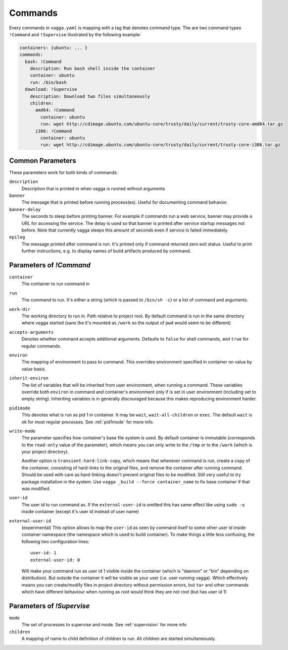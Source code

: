 .. _commands:

========
Commands
========


Every commands in ``vagga.yaml`` is mapping with a tag that denotes command
type. The are two command types ``!Command`` and ``!Supervise`` illustrated
by the following example:

.. code-block:: yaml

    containers: {ubuntu: ... }
    commands:
      bash: !Command
        description: Run bash shell inside the container
        container: ubuntu
        run: /bin/bash
      download: !Supervise
        description: Download two files simultaneously
        children:
          amd64: !Command
            container: ubuntu
            run: wget http://cdimage.ubuntu.com/ubuntu-core/trusty/daily/current/trusty-core-amd64.tar.gz
          i386: !Command
            container: ubuntu
            run: wget http://cdimage.ubuntu.com/ubuntu-core/trusty/daily/current/trusty-core-i386.tar.gz


Common Parameters
=================

These parameters work for both kinds of commands:


``description``
    Description that is printed in when vagga is runned without arguments

``banner``
    The message that is printed before running process(es). Useful for
    documenting command behavior.

``banner-delay``
    The seconds to sleep before printing banner. For example if commands run
    a web service, banner may provide a URL for accessing the service. The
    delay is used so that banner is printed after service startup messages not
    before.  Note that currently vagga sleeps this amount of seconds even
    if service is failed immediately.

``epilog``
    The message printed after command is run. It's printed only if command
    returned zero exit status. Useful to print further instructions, e.g. to
    display names of build artifacts produced by command.


Parameters of `!Command`
========================

``container``
    The container to run command in

``run``
    The command to run. It's either a string (which is passed to
    ``/bin/sh -c``) or a list of command and arguments.

``work-dir``
    The working directory to run in. Path relative to project root. By
    default command is run in the same directory where vagga started (sans
    the it's mounted as ``/work`` so the output of ``pwd`` would seem to be
    different)

``accepts-arguments``
    Denotes whether command accepts additional arguments. Defaults to ``false``
    for shell commands, and ``true`` for regular commands.

``environ``
    The mapping of environment to pass to command. This overrides environment
    specified in container on value by value basis.

``inherit-environ``
    The list of variables that will be inherited from user environment, when
    running a command. These variables override both ``environ`` in command
    and container's environment only if is set in user environment (including
    set to empty string). Inheriting variables is in generally discouraged
    because this makes reproducing environment harder.


``pid1mode``
    This denotes what is run as pid 1 in container. It may be ``wait``,
    ``wait-all-children`` or ``exec``. The default ``wait`` is ok for most
    regular processes. See :ref:`pid1mode` for more info.

``write-mode``
    The parameter specifies how container's base file system is used. By
    default container is immutable (corresponds to the ``read-only`` value of
    the parameter), which means you can only write to the ``/tmp`` or
    to the ``/work`` (which is your project directory).

    Another option is ``transient-hard-link-copy``, which means that whenever
    command is run, create a copy of the container, consisting of hard-links to
    the original files, and remove the container after running command. Should
    be used with care as hard-linking doesn't prevent original files to be
    modified. Still very useful to try package installation in the system. Use
    ``vagga _build --force container_name`` to fix base container if that was
    modified.

``user-id``
    The user id to run command as. If the ``external-user-id`` is omitted this
    has same effect like using ``sudo -u`` inside container (except it's user
    id instead of user name)

``external-user-id``
    (experimental) This option allows to map the ``user-id`` as seen by
    command itself to some other user id inside container namespace (the
    namespace which is used to build container). To make things a little less
    confusing, the following two configuration lines::

        user-id: 1
        external-user-id: 0

    Will make your command run as user id 1 visible inside the container
    (which is "daemon" or "bin" depending on distribution). But outside the
    container it will be visible as your user (i.e. user running vagga). Which
    effectively means you can create/modify files in project directory without
    permission errors, but ``tar`` and other commands which have different
    behaviour when running as root would think they are not root (but has
    user id 1)


Parameters of `!Supervise`
==========================

``mode``
    The set of processes to supervise and mode. See :ref:`supervision` for more
    info

``children``
    A mapping of name to child definition of children to run. All children are
    started simultaneously.
